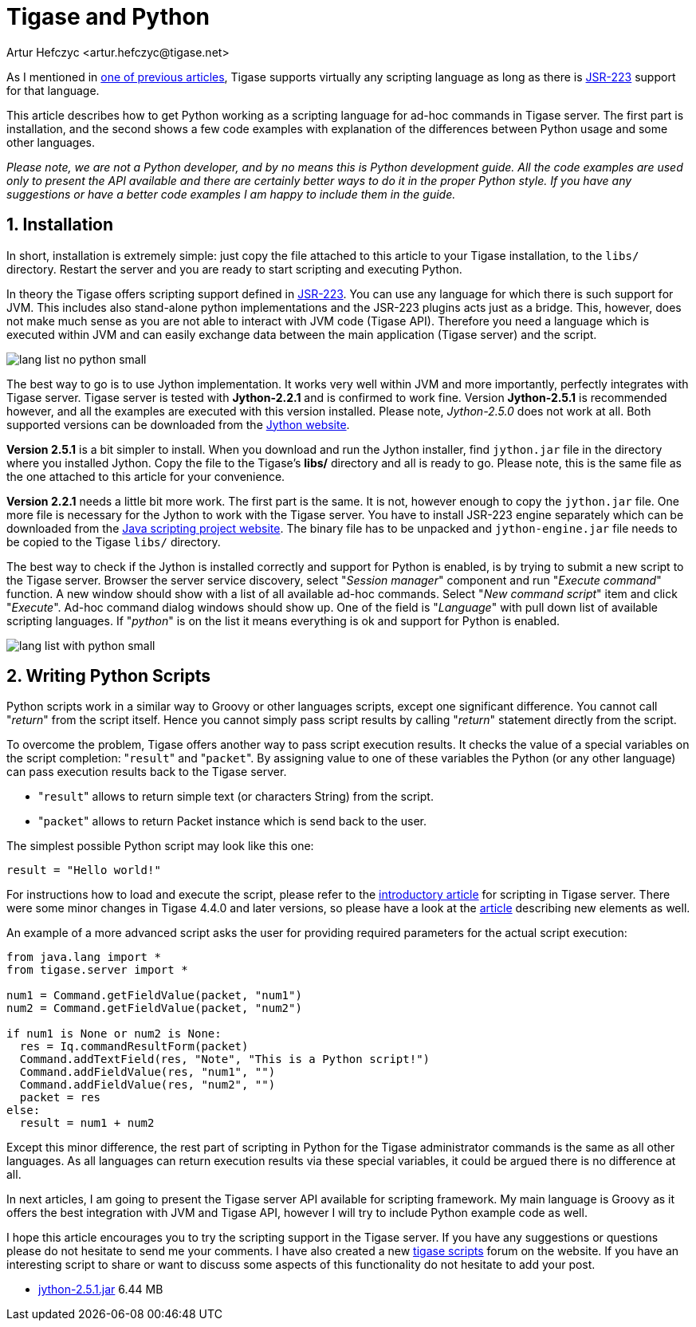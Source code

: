 [[tigaseandPython]]
Tigase and Python
=================
:author: Artur Hefczyc <artur.hefczyc@tigase.net>
:version: v2.0, June 2014: Reformatted for AsciiDoc.
:date: 2010-01-06 20:22
:revision: v2.1

:toc:
:numbered:
:website: http://tigase.net
//below line moved since page is not available
//Looking in the link:http://www.tigase.org/content/what-scripting-language-you-would-use-admin-commands-tigase[last poll] it is clear that the most people are mainly interested in Python support in the Tigase server.
//link below needs updating
As I mentioned in link:http://www.tigase.org/content/scripting-introduction-hello-world[one of previous articles], Tigase supports virtually any scripting language as long as there is link:http://www.jcp.org/en/jsr/detail?id=223[JSR-223] support for that language.

This article describes how to get Python working as a scripting language for ad-hoc commands in Tigase server. The first part is installation, and the second shows a few code examples with explanation of the differences between Python usage and some other languages.

_Please note, we are not a Python developer, and by no means this is Python development guide. All the code examples are used only to present the API available and there are certainly better ways to do it in the proper Python style. If you have any suggestions or have a better code examples I am happy to include them in the guide._

Installation
------------

In short, installation is extremely simple: just copy the file attached to this article to your Tigase installation, to the +libs/+ directory. Restart the server and you are ready to start scripting and executing Python.

In theory the Tigase offers scripting support defined in link:http://www.jcp.org/en/jsr/detail?id=223[JSR-223]. You can use any language for which there is such support for JVM. This includes also stand-alone python implementations and the JSR-223 plugins acts just as a bridge. This, however, does not make much sense as you are not able to interact with JVM code (Tigase API). Therefore you need a language which is executed within JVM and can easily exchange data between the main application (Tigase server) and the script.

image:images/lang-list-no-python-small.png[]

The best way to go is to use Jython implementation. It works very well within JVM and more importantly, perfectly integrates with Tigase server. Tigase server is tested with *Jython-2.2.1* and is confirmed to work fine. Version *Jython-2.5.1* is recommended however, and all the examples are executed with this version installed. Please note, _Jython-2.5.0_ does not work at all. Both supported versions can be downloaded from the link:http://wiki.python.org/jython/DownloadInstructions[Jython website].

*Version 2.5.1* is a bit simpler to install. When you download and run the Jython installer, find +jython.jar+ file in the directory where you installed Jython. Copy the file to the Tigase's *libs/* directory and all is ready to go. Please note, this is the same file as the one attached to this article for your convenience.

*Version 2.2.1* needs a little bit more work. The first part is the same. It is not, however enough to copy the +jython.jar+ file. One more file is necessary for the Jython to work with the Tigase server. You have to install JSR-223 engine separately which can be downloaded from the link:https://scripting.dev.java.net/[Java scripting project website]. The binary file has to be unpacked and +jython-engine.jar+ file needs to be copied to the Tigase +libs/+ directory.

The best way to check if the Jython is installed correctly and support for Python is enabled, is by trying to submit a new script to the Tigase server. Browser the server service discovery, select "_Session manager_" component and run "_Execute command_" function. A new window should show with a list of all available ad-hoc commands. Select "_New command script_" item and click "_Execute_". Ad-hoc command dialog windows should show up. One of the field is "_Language_" with pull down list of available scripting languages. If "_python_" is on the list it means everything is ok and support for Python is enabled.

image:images/lang-list-with-python-small.png[]

Writing Python Scripts
----------------------

Python scripts work in a similar way to Groovy or other languages scripts, except one significant difference. You cannot call "_return_" from the script itself. Hence you cannot simply pass script results by calling "_return_" statement directly from the script.

To overcome the problem, Tigase offers another way to pass script execution results. It checks the value of a special variables on the script completion: "+result+" and "+packet+". By assigning value to one of these variables the Python (or any other language) can pass execution results back to the Tigase server.

- "+result+" allows to return simple text (or characters String) from the script.
- "+packet+" allows to return Packet instance which is send back to the user.

The simplest possible Python script may look like this one:

+result = "Hello world!"+

For instructions how to load and execute the script, please refer to the xref:scriptingintro[introductory article] for scripting in Tigase server. There were some minor changes in Tigase 4.4.0 and later versions, so please have a look at the xref:newElements[article] describing new elements as well.

An example of a more advanced script asks the user for providing required parameters for the actual script execution:

[source,java]
-------------------------------------
from java.lang import *
from tigase.server import *

num1 = Command.getFieldValue(packet, "num1")
num2 = Command.getFieldValue(packet, "num2")

if num1 is None or num2 is None:
  res = Iq.commandResultForm(packet)
  Command.addTextField(res, "Note", "This is a Python script!")
  Command.addFieldValue(res, "num1", "")
  Command.addFieldValue(res, "num2", "")
  packet = res
else:
  result = num1 + num2
-------------------------------------

Except this minor difference, the rest part of scripting in Python for the Tigase administrator commands is the same as all other languages. As all languages can return execution results via these special variables, it could be argued there is no difference at all.

In next articles, I am going to present the Tigase server API available for scripting framework. My main language is Groovy as it offers the best integration with JVM and Tigase API, however I will try to include Python example code as well.

I hope this article encourages you to try the scripting support in the Tigase server. If you have any suggestions or questions please do not hesitate to send me your comments. I have also created a new link:http://www.tigase.org/forums/tigase-scripts[tigase scripts] forum on the website. If you have an interesting script to share or want to discuss some aspects of this functionality do not hesitate to add your post.

- link:files/jython-2.5.1.jar[jython-2.5.1.jar] 6.44 MB
